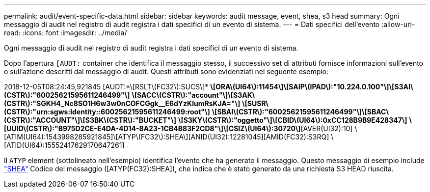 ---
permalink: audit/event-specific-data.html 
sidebar: sidebar 
keywords: audit message, event, shea, s3 head 
summary: Ogni messaggio di audit nel registro di audit registra i dati specifici di un evento di sistema. 
---
= Dati specifici dell'evento
:allow-uri-read: 
:icons: font
:imagesdir: ../media/


[role="lead"]
Ogni messaggio di audit nel registro di audit registra i dati specifici di un evento di sistema.

Dopo l'apertura `[AUDT:` container che identifica il messaggio stesso, il successivo set di attributi fornisce informazioni sull'evento o sull'azione descritti dal messaggio di audit. Questi attributi sono evidenziati nel seguente esempio:

[]
====
2018-12-05T08:24:45,921845 [AUDT:*\[RSLT\(FC32\):SUCS\]*
*\[ORA\(UI64\):11454\]\[SAIP\(IPAD\):"10.224.0.100"\]\[S3AI\(CSTR\):"60025621595611246499"\]*
*\[SACC\(CSTR\):"account"\]\[S3AK\(CSTR\):"SGKH4_Nc8SO1H6w3w0nCOFCGgk__E6dYzKlumRsKJA="\]*
*\[SUSR\(CSTR\):"urn:sgws:Identity::60025621595611246499:root"\]*
*\[SBAI\(CSTR\):"60025621595611246499"\]\[SBAC\(CSTR\):"ACCOUNT"\]\[S3BK\(CSTR\):"BUCKET"\]*
*\[S3KY\(CSTR\):"oggetto"\]\[CBID\(UI64\):0xCC128B9B9E428347\]*
*\[UUID\(CSTR\):"B975D2CE-E4DA-4D14-8A23-1CB4B83F2CD8"\]\[CSIZ\(UI64\):30720\]*[AVER(UI32):10]
\[ATIM(UI64):1543998285921845]\[ATYP\(FC32\):SHEA\][ANID(UI32):12281045][AMID(FC32):S3RQ]
\[ATID(UI64):15552417629170647261]

====
Il `ATYP` element (sottolineato nell'esempio) identifica l'evento che ha generato il messaggio. Questo messaggio di esempio include link:shea-s3-head.html["SHEA"] Codice del messaggio ([ATYP(FC32):SHEA]), che indica che è stato generato da una richiesta S3 HEAD riuscita.
